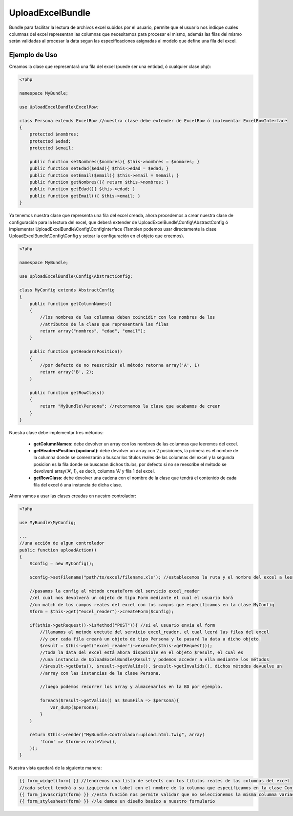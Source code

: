 UploadExcelBundle
==========

Bundle para facilitar la lectura de archivos excel subidos por el usuario, permite que el usuario nos indique cuales columnas del excel  representan las columnas que necesitamos para procesar el mismo, además las filas del mismo serán validadas al procesar la data segun las especificaciones asignadas al modelo que define una fila del excel.

Ejemplo de Uso
--------------

Creamos la clase que representará una fila del excel (puede ser una entidad, ó cualquier clase php):

.. code-block:: php

    <?php

    namespace MyBundle;

    use UploadExcelBundle\ExcelRow;

    class Persona extends ExcelRow //nuestra clase debe extender de ExcelRow ó implementar ExcelRowInterface
    {
        protected $nombres;
        protected $edad;
        protected $email;

        public function setNombres($nombres){ $this->nombres = $nombres; }
        public function setEdad($edad){ $this->edad = $edad; }
        public function setEmail($email){ $this->email = $email; }
        public function getNombres(){ return $this->nombres; }
        public function getEdad(){ $this->edad; }
        public function getEmail(){ $this->email; }
    }

Ya tenemos nuestra clase que representa una fila del excel creada, ahora procedemos a crear nuestra clase de configuración para la lectura del excel, que deberá extender de UploadExcelBundle\\Config\\AbstractConfig ó implementar UploadExcelBundle\\Config\\ConfigInterface (Tambien podemos usar directamente la clase UploadExcelBundle\\Config\\Config y setear la configuración en el objeto que creemos).

.. code-block:: php

    <?php

    namespace MyBundle;

    use UploadExcelBundle\Config\AbstractConfig;

    class MyConfig extends AbstractConfig
    {
        public function getColumnNames()
        {
            //los nombres de las columnas deben coincidir con los nombres de los
            //atributos de la clase que representará las filas
            return array("nombres", "edad", "email");
        }

        public function getHeadersPosition()
        {
            //por defecto de no reescribir el método retorna array('A', 1)
            return array('B', 2);
        }

        public function getRowClass()
        {
            return "MyBundle\Persona"; //retornamos la clase que acabamos de crear
        }
    }

Nuestra clase debe implementar tres métodos:

    * **getColumnNames:** debe devolver un array con los nombres de las columnas que leeremos del excel.
    * **getHeadersPosition (opcional):** debe devolver un array con 2 posiciones, la primera es el nombre de la columna donde se comenzarán a buscar los titulos reales de las columnas del excel y la segunda posicion es la fila donde se buscaran dichos titulos, por defecto si no se reescribe el método se devolverá array('A', 1), es decir, columna 'A' y fila 1 del excel.
    * **getRowClass:** debe devolver una cadena con el nombre de la clase que tendrá el contenido de cada fila del excel ó una instancia de dicha clase.

Ahora vamos a usar las clases creadas en nuestro controlador:

.. code-block:: php
    
    <?php

    use MyBundle\MyConfig;

    ...
    //una acción de algun controlador
    public function uploadAction()
    {
        $config = new MyConfig();

        $config->setFilename("path/to/excel/filename.xls"); //establecemos la ruta y el nombre del excel a leer

        //pasamos la config al método createForm del servicio excel_reader
        //el cual nos devolverá un objeto de tipo Form mediante el cual el usuario hará
        //un match de los campos reales del excel con los campos que especificamos en la clase MyConfig
        $form = $this->get("excel_reader")->createForm($config);

        if($this->getRequest()->isMethod("POST")){ //si el usuario envia el form
            //llamamos al metodo exetute del servicio excel_reader, el cual leerá las filas del excel
            //y por cada fila creará un objeto de tipo Persona y le pasará la data a dicho objeto.
            $result = $this->get("excel_reader")->execute($this->getRequest());
            //toda la data del excel está ahora disponible en el objeto $result, el cual es 
            //una instancia de UploadExcelBundle\Result y podemos acceder a ella mediante los métodos
            //$result->getData(), $result->getValids(), $result->getInvalids(), dichos métodos devuelve un
            //array con las instancias de la clase Persona.
            
            //luego podemos recorrer los array y almacenarlos en la BD por ejemplo.

            foreach($result->getValids() as $numFila => $persona){
                var_dump($persona);
            }
        }

        return $this->render("MyBundle:Controlador:upload.html.twig", array(
            'form' => $form->createView(),
        ));
    }

Nuestra vista quedará de la siguiente manera:

.. code-block:: phtml

    {{ form_widget(form) }} //tendremos una lista de selects con los titulos reales de las columnas del excel
    //cada select tendrá a su izquierda un label con el nombre de la columna que especificamos en la clase Config.
    {{ form_javascript(form) }} //esta función nos permite validar que no seleccionemos la misma columna varias veces, mediante jquery (debemos haberlo agregado con anterioridad)
    {{ form_stylesheet(form) }} //le damos un diseño basico a nuestro formulario
    
